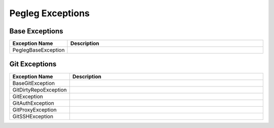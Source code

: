 ..
  Copyright 2018 AT&T Intellectual Property.
  All Rights Reserved.

  Licensed under the Apache License, Version 2.0 (the "License"); you may
  not use this file except in compliance with the License. You may obtain
  a copy of the License at

      http://www.apache.org/licenses/LICENSE-2.0

  Unless required by applicable law or agreed to in writing, software
  distributed under the License is distributed on an "AS IS" BASIS, WITHOUT
  WARRANTIES OR CONDITIONS OF ANY KIND, either express or implied. See the
  License for the specific language governing permissions and limitations
  under the License.

Pegleg  Exceptions
==================

Base Exceptions
---------------

.. list-table::
  :widths: 5 50
  :header-rows: 1

  * - Exception Name
    - Description
  * - PeglegBaseException
    - .. autoexception:: pegleg.engine.exceptions.PeglegBaseException
         :members:
         :undoc-members:

Git Exceptions
--------------

.. list-table::
  :widths: 5 50
  :header-rows: 1

  * - Exception Name
    - Description
  * - BaseGitException
    - .. autoexception:: pegleg.engine.exceptions.BaseGitException
         :members:
         :show-inheritance:
         :undoc-members:
  * - GitDirtyRepoException
    - .. autoexception:: pegleg.engine.exceptions.GitDirtyRepoException
         :members:
         :show-inheritance:
         :undoc-members:
  * - GitException
    - .. autoexception:: pegleg.engine.exceptions.GitException
         :members:
         :show-inheritance:
         :undoc-members:
  * - GitAuthException
    - .. autoexception:: pegleg.engine.exceptions.GitAuthException
         :members:
         :show-inheritance:
         :undoc-members:
  * - GitProxyException
    - .. autoexception:: pegleg.engine.exceptions.GitProxyException
         :members:
         :show-inheritance:
         :undoc-members:
  * - GitSSHException
    - .. autoexception:: pegleg.engine.exceptions.GitSSHException
         :members:
         :show-inheritance:
         :undoc-members:
